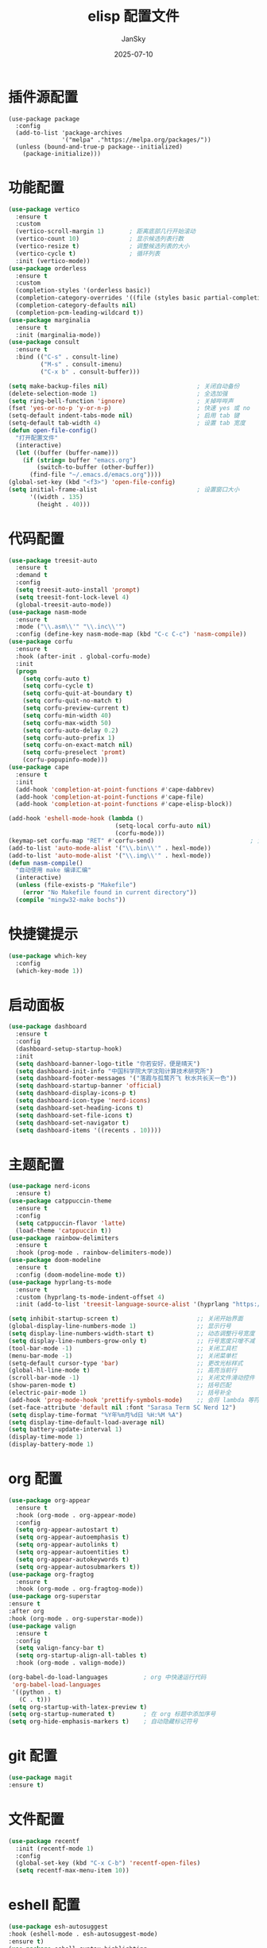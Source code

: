 #+title:   elisp 配置文件
#+author:  JanSky
#+date:    2025-07-10
#+STARTUP: overview indent


* 插件源配置
#+begin_src emacs-lisp  ;; 插件清华源配置
  (use-package package
    :config
    (add-to-list 'package-archives
                 '("melpa" ."https://melpa.org/packages/"))
    (unless (bound-and-true-p package--initialized)
      (package-initialize)))
#+end_src
* 功能配置
#+begin_src emacs-lisp
  (use-package vertico
    :ensure t
    :custom
    (vertico-scroll-margin 1)       ; 距离底部几行开始滚动
    (vertico-count 10)              ; 显示候选列表行数
    (vertico-resize t)              ; 调整候选列表的大小
    (vertico-cycle t)               ; 循环列表
    :init (vertico-mode))
  (use-package orderless
    :ensure t
    :custom
    (completion-styles '(orderless basic))
    (completion-category-overrides '((file (styles basic partial-completion))))
    (completion-category-defaults nil)
    (completion-pcm-leading-wildcard t))
  (use-package marginalia
    :ensure t
    :init (marginalia-mode))
  (use-package consult
    :ensure t
    :bind (("C-s" . consult-line)
           ("M-s" . consult-imenu)
           ("C-x b" . consult-buffer)))

  (setq make-backup-files nil)                         ; 关闭自动备份
  (delete-selection-mode 1)                            ; 全选加强
  (setq ring-bell-function 'ignore)                    ; 关掉哔哔声
  (fset 'yes-or-no-p 'y-or-n-p)                        ; 快速 yes 或 no
  (setq-default indent-tabs-mode nil)                  ; 启用 tab 键
  (setq-default tab-width 4)                           ; 设置 tab 宽度
  (defun open-file-config()
    "打开配置文件"
    (interactive)
    (let ((buffer (buffer-name)))
      (if (string= buffer "emacs.org")
          (switch-to-buffer (other-buffer))
        (find-file "~/.emacs.d/emacs.org"))))
  (global-set-key (kbd "<f3>") 'open-file-config)
  (setq initial-frame-alist                            ; 设置窗口大小
        '((width . 135)
          (height . 40)))
#+end_src
* 代码配置
#+begin_src emacs-lisp
  (use-package treesit-auto
    :ensure t
    :demand t
    :config
    (setq treesit-auto-install 'prompt)
    (setq treesit-font-lock-level 4)
    (global-treesit-auto-mode))
  (use-package nasm-mode
    :ensure t
    :mode ("\\.asm\\'" "\\.inc\\'")
    :config (define-key nasm-mode-map (kbd "C-c C-c") 'nasm-compile))
  (use-package corfu
    :ensure t
    :hook (after-init . global-corfu-mode)
    :init
    (progn
      (setq corfu-auto t)
      (setq corfu-cycle t)
      (setq corfu-quit-at-boundary t)
      (setq corfu-quit-no-match t)
      (setq corfu-preview-current t)
      (setq corfu-min-width 40)
      (setq corfu-max-width 50)
      (setq corfu-auto-delay 0.2)
      (setq corfu-auto-prefix 1)
      (setq corfu-on-exact-match nil)
      (setq corfu-preselect 'promt)
      (corfu-popupinfo-mode)))
  (use-package cape
    :ensure t
    :init
    (add-hook 'completion-at-point-functions #'cape-dabbrev)
    (add-hook 'completion-at-point-functions #'cape-file)
    (add-hook 'completion-at-point-functions #'cape-elisp-block))

  (add-hook 'eshell-mode-hook (lambda ()                                   ; 在 eshell 中禁用自动补全
                                (setq-local corfu-auto nil)
                                (corfu-mode)))
  (keymap-set corfu-map "RET" #'corfu-send)                           ; 免去一次回车
  (add-to-list 'auto-mode-alist '("\\.bin\\'" . hexl-mode))
  (add-to-list 'auto-mode-alist '("\\.img\\'" . hexl-mode))
  (defun nasm-compile()
    "自动使用 make 编译汇编"
    (interactive)
    (unless (file-exists-p "Makefile")
      (error "No Makefile found in current directory"))
    (compile "mingw32-make bochs"))

#+end_src
* 快捷键提示
#+begin_src emacs-lisp
  (use-package which-key
    :config
    (which-key-mode 1))
#+end_src
* 启动面板
#+begin_src emacs-lisp
  (use-package dashboard
    :ensure t
    :config
    (dashboard-setup-startup-hook)
    :init
    (setq dashboard-banner-logo-title "你若安好，便是晴天")
    (setq dashboard-init-info "中国科学院大学沈阳计算技术研究所")
    (setq dashboard-footer-messages '("落霞与孤鹜齐飞 秋水共长天一色"))
    (setq dashboard-startup-banner 'official)
    (setq dashboard-display-icons-p t)
    (setq dashboard-icon-type 'nerd-icons)
    (setq dashboard-set-heading-icons t)
    (setq dashboard-set-file-icons t)
    (setq dashboard-set-navigator t)
    (setq dashboard-items '((recents . 10))))
#+end_src
* 主题配置
#+begin_src emacs-lisp
  (use-package nerd-icons
    :ensure t)
  (use-package catppuccin-theme
    :ensure t
    :config
    (setq catppuccin-flavor 'latte)
    (load-theme 'catppuccin t))
  (use-package rainbow-delimiters
    :ensure t
    :hook (prog-mode . rainbow-delimiters-mode))
  (use-package doom-modeline
    :ensure t
    :config (doom-modeline-mode t))
  (use-package hyprlang-ts-mode
    :ensure t
    :custom (hyprlang-ts-mode-indent-offset 4)
    :init (add-to-list 'treesit-language-source-alist '(hyprlang "https://github.com/tree-sitter-grammars/tree-sitter-hyprlang")))

  (setq inhibit-startup-screen t)                      ;; 关闭开始界面
  (global-display-line-numbers-mode 1)                 ;; 显示行号
  (setq display-line-numbers-width-start t)            ;; 动态调整行号宽度
  (setq display-line-numbers-grow-only t)              ;; 行号宽度只增不减（减少抖动）
  (tool-bar-mode -1)                                   ;; 关闭工具栏
  (menu-bar-mode -1)                                   ;; 关闭菜单栏
  (setq-default cursor-type 'bar)                      ;; 更改光标样式
  (global-hl-line-mode t)                              ;; 高亮当前行
  (scroll-bar-mode -1)                                 ;; 关闭文件滑动控件
  (show-paren-mode t)                                  ;; 括号匹配
  (electric-pair-mode 1)                               ;; 括号补全
  (add-hook 'prog-mode-hook 'prettify-symbols-mode)    ;; 会将 lambda 等符号美化为 λ
  (set-face-attribute 'default nil :font "Sarasa Term SC Nerd 12")
  (setq display-time-format "%Y年%m月%d日 %H:%M %A")
  (setq display-time-default-load-average nil)
  (setq battery-update-interval 1)
  (display-time-mode 1)
  (display-battery-mode 1)
#+end_src
* org 配置
#+begin_src emacs-lisp
  (use-package org-appear
    :ensure t
    :hook (org-mode . org-appear-mode)
    :config
    (setq org-appear-autostart t)
    (setq org-appear-autoemphasis t)
    (setq org-appear-autolinks t)
    (setq org-appear-autoentities t)
    (setq org-appear-autokeywords t)
    (setq org-appear-autosubmarkers t))
  (use-package org-fragtog
    :ensure t
    :hook (org-mode . org-fragtog-mode))
  (use-package org-superstar
  :ensure t
  :after org
  :hook (org-mode . org-superstar-mode))
  (use-package valign
    :ensure t
    :config
    (setq valign-fancy-bar t)
    (setq org-startup-align-all-tables t)
    :hook (org-mode . valign-mode))

  (org-babel-do-load-languages          ; org 中快速运行代码
   'org-babel-load-languages
   '((python . t)
     (C . t)))
  (setq org-startup-with-latex-preview t)
  (setq org-startup-numerated t)        ; 在 org 标题中添加序号
  (setq org-hide-emphasis-markers t)    ; 自动隐藏标记符号
#+end_src
* git 配置
#+begin_src emacs-lisp
  (use-package magit
  :ensure t)
#+end_src
* 文件配置
#+begin_src emacs-lisp
  (use-package recentf
    :init (recentf-mode 1)
    :config
    (global-set-key (kbd "C-x C-b") 'recentf-open-files)
    (setq recentf-max-menu-item 10))
#+end_src
* eshell 配置
#+begin_src emacs-lisp
  (use-package esh-autosuggest
  :hook (eshell-mode . esh-autosuggest-mode)
  :ensure t)
  (use-package eshell-syntax-highlighting
    :ensure t
    :config
    (setq eshell-banner-message "")
    (setq eshell-syntax-highlighting-highlight-in-remote-dirs t)
    (eshell-syntax-highlighting-global-mode +1))

  (defun toggle-eshell()
    (interactive)
    (if (get-buffer-window "*eshell*")                 ; 如果 eshell 窗口已打开，则完全退出
        (let ((buf (get-buffer "*eshell*")))
          (when (get-buffer-process buf)               ; 如果 eshell 有进程，则杀死
            (eshell-kill-process))
          (kill-buffer buf)                            ; 杀死缓冲区
          (delete-window (get-buffer-window buf)))     ; 关闭窗口
      (let ((win (split-window-below 30)))             ; 否则，新建 eshell
        (select-window win)
        (eshell))))
  (global-set-key (kbd "<f2>") 'toggle-eshell)
  (with-eval-after-load 'esh-module
    (eshell/alias "ls" "eza -al --icons")
    (eshell/alias "cls" "clear-scrollback"))
#+end_src
* ASCII 码显示
#+begin_src emacs-lisp
  (defun ascii()
    "展示ascii码表"
    (interactive)
    (switch-to-buffer "*ASCII*")
    (erase-buffer)
    (setq buffer-read-only nil)        ;; Not need to edit the content, just read mode (added)
    (local-set-key "q" 'bury-buffer)   ;; Nice to have the option to bury the buffer (added)
    (setq lower32 '("nul" "soh" "stx" "etx" "eot" "enq" "ack" "bel"
  		          "bs" "ht" "nl" "vt" "np" "cr" "so" "si"
  		          "dle" "dc1" "dc2" "dc3" "dc4" "nak" "syn" "etb"
  		          "can" "em" "sub" "esc" "fs" "gs" "rs" "us"
  		          ))
    (save-excursion (let ((i -1))
                      (insert "ASCII characters 0 thru 127.\n\n")
                      (insert " 十六进制  十进制  字符 |  十六进制  十进制  字符 |  十六进制  十进制  字符 | 十六进制  十进制  字符\n")
                      (while (< i 31)
                        (insert (format " %4x      %4d    %4s | %4x      %4d    %4s | %4x      %4d    %4s | %4x      %4d    %4s \n"
                                        (setq i (+ 1  i)) i (elt lower32 i)
                                        (setq i (+ 32 i)) i (single-key-description i)
                                        (setq i (+ 32 i)) i (single-key-description i)
                                        (setq i (+ 32 i)) i (single-key-description i)))
                        (setq i (- i 96))))))
#+end_src

